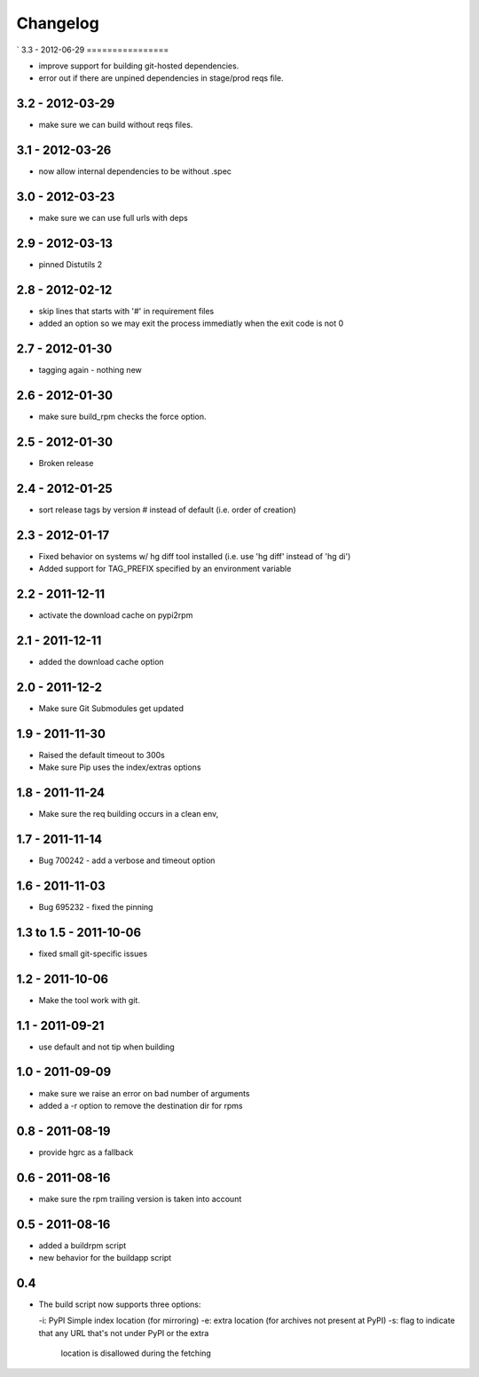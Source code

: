 Changelog
---------

`
3.3 - 2012-06-29
================

- improve support for building git-hosted dependencies.
- error out if there are unpined dependencies in stage/prod reqs file.


3.2 - 2012-03-29
================

- make sure we can build without reqs files.

3.1 - 2012-03-26
================

- now allow internal dependencies to be without .spec

3.0 - 2012-03-23
================

- make sure we can use full urls with deps

2.9 - 2012-03-13
================

- pinned Distutils 2


2.8 - 2012-02-12
================

- skip lines that starts with '#' in requirement files
- added an option so we may exit the process immediatly
  when the exit code is not 0


2.7 - 2012-01-30
================

- tagging again - nothing new


2.6 - 2012-01-30
================

- make sure build_rpm checks the force option.


2.5 - 2012-01-30
================

- Broken release


2.4 - 2012-01-25
================

- sort release tags by version # instead of default (i.e. order of creation)

2.3 - 2012-01-17
================

- Fixed behavior on systems w/ hg diff tool installed
  (i.e. use 'hg diff' instead of 'hg di')
- Added support for TAG_PREFIX specified by an environment variable

2.2 - 2011-12-11
================

- activate the download cache on pypi2rpm

2.1 - 2011-12-11
================

- added the download cache option

2.0 - 2011-12-2
===============

- Make sure Git Submodules get updated

1.9 - 2011-11-30
================

- Raised the default timeout to 300s
- Make sure Pip uses the index/extras options

1.8 - 2011-11-24
================

- Make sure the req building occurs in a clean env,


1.7 - 2011-11-14
================

- Bug 700242 - add a verbose and timeout option


1.6 - 2011-11-03
================

- Bug 695232 - fixed the pinning


1.3 to 1.5 - 2011-10-06
=======================

- fixed small git-specific issues

1.2 - 2011-10-06
================

- Make the tool work with git.


1.1 - 2011-09-21
================

- use default and not tip when building

1.0 - 2011-09-09
================

- make sure we raise an error on bad number of arguments
- added a -r option to remove the destination dir for rpms


0.8 - 2011-08-19
================

- provide hgrc as a fallback


0.6 - 2011-08-16
================

- make sure the rpm trailing version is taken into account


0.5 - 2011-08-16
================

- added a buildrpm script
- new behavior for the buildapp script


0.4
===

- The build script now supports three options:

  -i: PyPI Simple index location (for mirroring)
  -e: extra location (for archives not present at PyPI)
  -s: flag to indicate that any URL that's not under PyPI or the extra
      location is disallowed during the fetching



